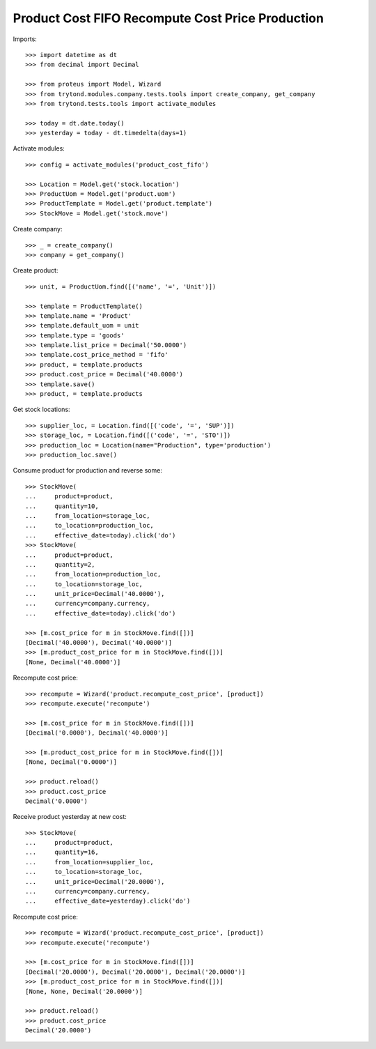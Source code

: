 =================================================
Product Cost FIFO Recompute Cost Price Production
=================================================

Imports::

    >>> import datetime as dt
    >>> from decimal import Decimal

    >>> from proteus import Model, Wizard
    >>> from trytond.modules.company.tests.tools import create_company, get_company
    >>> from trytond.tests.tools import activate_modules

    >>> today = dt.date.today()
    >>> yesterday = today - dt.timedelta(days=1)

Activate modules::

    >>> config = activate_modules('product_cost_fifo')

    >>> Location = Model.get('stock.location')
    >>> ProductUom = Model.get('product.uom')
    >>> ProductTemplate = Model.get('product.template')
    >>> StockMove = Model.get('stock.move')

Create company::

    >>> _ = create_company()
    >>> company = get_company()

Create product::

    >>> unit, = ProductUom.find([('name', '=', 'Unit')])

    >>> template = ProductTemplate()
    >>> template.name = 'Product'
    >>> template.default_uom = unit
    >>> template.type = 'goods'
    >>> template.list_price = Decimal('50.0000')
    >>> template.cost_price_method = 'fifo'
    >>> product, = template.products
    >>> product.cost_price = Decimal('40.0000')
    >>> template.save()
    >>> product, = template.products

Get stock locations::

    >>> supplier_loc, = Location.find([('code', '=', 'SUP')])
    >>> storage_loc, = Location.find([('code', '=', 'STO')])
    >>> production_loc = Location(name="Production", type='production')
    >>> production_loc.save()

Consume product for production and reverse some::

    >>> StockMove(
    ...     product=product,
    ...     quantity=10,
    ...     from_location=storage_loc,
    ...     to_location=production_loc,
    ...     effective_date=today).click('do')
    >>> StockMove(
    ...     product=product,
    ...     quantity=2,
    ...     from_location=production_loc,
    ...     to_location=storage_loc,
    ...     unit_price=Decimal('40.0000'),
    ...     currency=company.currency,
    ...     effective_date=today).click('do')

    >>> [m.cost_price for m in StockMove.find([])]
    [Decimal('40.0000'), Decimal('40.0000')]
    >>> [m.product_cost_price for m in StockMove.find([])]
    [None, Decimal('40.0000')]

Recompute cost price::

    >>> recompute = Wizard('product.recompute_cost_price', [product])
    >>> recompute.execute('recompute')

    >>> [m.cost_price for m in StockMove.find([])]
    [Decimal('0.0000'), Decimal('40.0000')]

    >>> [m.product_cost_price for m in StockMove.find([])]
    [None, Decimal('0.0000')]

    >>> product.reload()
    >>> product.cost_price
    Decimal('0.0000')

Receive product yesterday at new cost::

    >>> StockMove(
    ...     product=product,
    ...     quantity=16,
    ...     from_location=supplier_loc,
    ...     to_location=storage_loc,
    ...     unit_price=Decimal('20.0000'),
    ...     currency=company.currency,
    ...     effective_date=yesterday).click('do')

Recompute cost price::

    >>> recompute = Wizard('product.recompute_cost_price', [product])
    >>> recompute.execute('recompute')

    >>> [m.cost_price for m in StockMove.find([])]
    [Decimal('20.0000'), Decimal('20.0000'), Decimal('20.0000')]
    >>> [m.product_cost_price for m in StockMove.find([])]
    [None, None, Decimal('20.0000')]

    >>> product.reload()
    >>> product.cost_price
    Decimal('20.0000')
